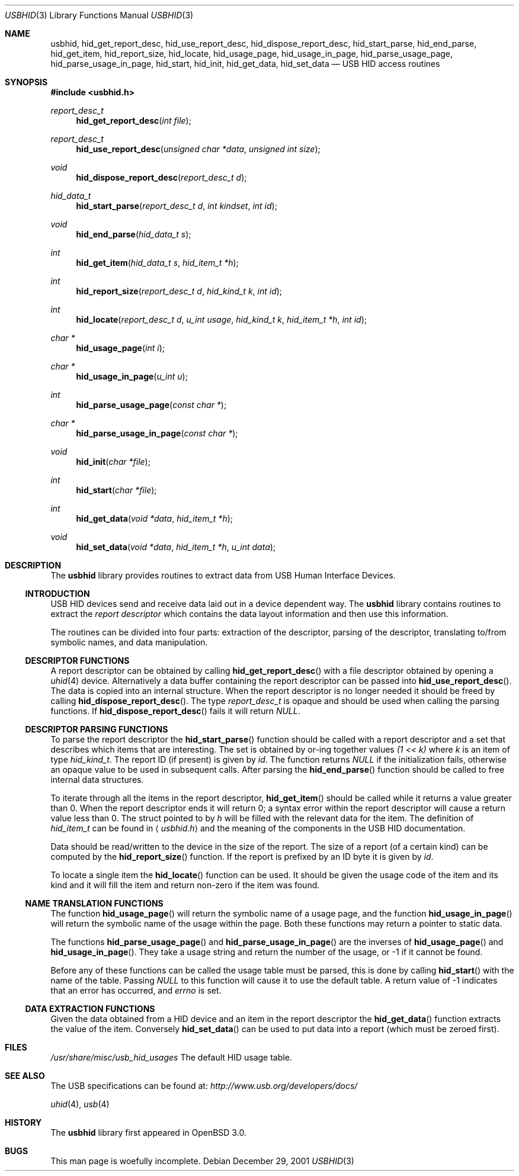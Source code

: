 .\"	$OpenBSD: usbhid.3,v 1.8 2004/06/04 08:36:09 jmc Exp $
.\"	$NetBSD: usbhid.3,v 1.5 2002/02/07 07:00:52 ross Exp $
.\"
.\" Copyright (c) 1999, 2001 Lennart Augustsson <augustss@netbsd.org>
.\" All rights reserved.
.\"
.\" Redistribution and use in source and binary forms, with or without
.\" modification, are permitted provided that the following conditions
.\" are met:
.\" 1. Redistributions of source code must retain the above copyright
.\"    notice, this list of conditions and the following disclaimer.
.\" 2. Redistributions in binary form must reproduce the above copyright
.\"    notice, this list of conditions and the following disclaimer in the
.\"    documentation and/or other materials provided with the distribution.
.\"
.\" THIS SOFTWARE IS PROVIDED BY THE AUTHOR AND CONTRIBUTORS ``AS IS'' AND
.\" ANY EXPRESS OR IMPLIED WARRANTIES, INCLUDING, BUT NOT LIMITED TO, THE
.\" IMPLIED WARRANTIES OF MERCHANTABILITY AND FITNESS FOR A PARTICULAR PURPOSE
.\" ARE DISCLAIMED.  IN NO EVENT SHALL THE AUTHOR OR CONTRIBUTORS BE LIABLE
.\" FOR ANY DIRECT, INDIRECT, INCIDENTAL, SPECIAL, EXEMPLARY, OR CONSEQUENTIAL
.\" DAMAGES (INCLUDING, BUT NOT LIMITED TO, PROCUREMENT OF SUBSTITUTE GOODS
.\" OR SERVICES; LOSS OF USE, DATA, OR PROFITS; OR BUSINESS INTERRUPTION)
.\" HOWEVER CAUSED AND ON ANY THEORY OF LIABILITY, WHETHER IN CONTRACT, STRICT
.\" LIABILITY, OR TORT (INCLUDING NEGLIGENCE OR OTHERWISE) ARISING IN ANY WAY
.\" OUT OF THE USE OF THIS SOFTWARE, EVEN IF ADVISED OF THE POSSIBILITY OF
.\" SUCH DAMAGE.
.\"
.Dd December 29, 2001
.Dt USBHID 3
.Os
.Sh NAME
.Nm usbhid ,
.Nm hid_get_report_desc ,
.Nm hid_use_report_desc ,
.Nm hid_dispose_report_desc ,
.Nm hid_start_parse ,
.Nm hid_end_parse ,
.Nm hid_get_item ,
.Nm hid_report_size ,
.Nm hid_locate ,
.Nm hid_usage_page ,
.Nm hid_usage_in_page ,
.Nm hid_parse_usage_page ,
.Nm hid_parse_usage_in_page ,
.Nm hid_start ,
.Nm hid_init ,
.Nm hid_get_data ,
.Nm hid_set_data
.Nd USB HID access routines
.Sh SYNOPSIS
.Fd #include \*[Lt]usbhid.h\*[Gt]
.Ft report_desc_t
.Fn hid_get_report_desc "int file"
.Ft report_desc_t
.Fn hid_use_report_desc "unsigned char *data" "unsigned int size"
.Ft void
.Fn hid_dispose_report_desc "report_desc_t d"
.Ft hid_data_t
.Fn hid_start_parse "report_desc_t d" "int kindset" "int id"
.Ft void
.Fn hid_end_parse "hid_data_t s"
.Ft int
.Fn hid_get_item "hid_data_t s" "hid_item_t *h"
.Ft int
.Fn hid_report_size "report_desc_t d" "hid_kind_t k" "int id"
.Ft int
.Fn hid_locate "report_desc_t d" "u_int usage" "hid_kind_t k" "hid_item_t *h" "int id"
.Ft char *
.Fn hid_usage_page "int i"
.Ft char *
.Fn hid_usage_in_page "u_int u"
.Ft int
.Fn hid_parse_usage_page "const char *"
.Ft char *
.Fn hid_parse_usage_in_page "const char *"
.Ft void
.Fn hid_init "char *file"
.Ft int
.Fn hid_start "char *file"
.Ft int
.Fn hid_get_data "void *data" "hid_item_t *h"
.Ft void
.Fn hid_set_data "void *data" "hid_item_t *h" "u_int data"
.Sh DESCRIPTION
The
.Nm
library provides routines to extract data from USB Human Interface Devices.
.Ss INTRODUCTION
USB HID devices send and receive data laid out in a device dependent way.
The
.Nm
library contains routines to extract the
.Em report descriptor
which contains the data layout information and then use this information.
.Pp
The routines can be divided into four parts: extraction of the descriptor,
parsing of the descriptor, translating to/from symbolic names, and
data manipulation.
.Ss DESCRIPTOR FUNCTIONS
A report descriptor can be obtained by calling
.Fn hid_get_report_desc
with a file descriptor obtained by opening a
.Xr uhid 4
device.
Alternatively a data buffer containing the report descriptor can be passed into
.Fn hid_use_report_desc .
The data is copied into an internal structure.
When the report descriptor is no longer needed it should be freed by calling
.Fn hid_dispose_report_desc .
The type
.Fa report_desc_t
is opaque and should be used when calling the parsing functions.
If
.Fn hid_dispose_report_desc
fails it will return
.Fa NULL .
.Ss DESCRIPTOR PARSING FUNCTIONS
To parse the report descriptor the
.Fn hid_start_parse
function should be called with a report descriptor and a set that
describes which items that are interesting.
The set is obtained by or-ing together values
.Fa "(1 \*[Lt]\*[Lt] k)"
where
.Fa k
is an item of type
.Fa hid_kind_t .
The report ID (if present) is given by
.Fa id .
The function returns
.Fa NULL
if the initialization fails, otherwise an opaque value to be used
in subsequent calls.
After parsing the
.Fn hid_end_parse
function should be called to free internal data structures.
.Pp
To iterate through all the items in the report descriptor,
.Fn hid_get_item
should be called while it returns a value greater than 0.
When the report descriptor ends it will return 0; a syntax
error within the report descriptor will cause a return value less
than 0.
The struct pointed to by
.Fa h
will be filled with the relevant data for the item.
The definition of
.Fa hid_item_t
can be found in
.Aq Pa usbhid.h
and the meaning of the components in the USB HID documentation.
.Pp
Data should be read/written to the device in the size of
the report.
The size of a report (of a certain kind) can be computed by the
.Fn hid_report_size
function.
If the report is prefixed by an ID byte it is given by
.Fa id .
.Pp
To locate a single item the
.Fn hid_locate
function can be used.
It should be given the usage code of
the item and its kind and it will fill the item and return
non-zero if the item was found.
.Ss NAME TRANSLATION FUNCTIONS
The function
.Fn hid_usage_page
will return the symbolic name of a usage page, and the function
.Fn hid_usage_in_page
will return the symbolic name of the usage within the page.
Both these functions may return a pointer to static data.
.Pp
The functions
.Fn hid_parse_usage_page
and
.Fn hid_parse_usage_in_page
are the inverses of
.Fn hid_usage_page
and
.Fn hid_usage_in_page .
They take a usage string and return the number of the usage, or \-1
if it cannot be found.
.Pp
Before any of these functions can be called the usage table
must be parsed, this is done by calling
.Fn hid_start
with the name of the table.
Passing
.Fa NULL
to this function will cause it to use the default table.
A return value of \-1 indicates that an error has occurred, and
.Va errno
is set.
.Ss DATA EXTRACTION FUNCTIONS
Given the data obtained from a HID device and an item in the
report descriptor the
.Fn hid_get_data
function extracts the value of the item.
Conversely
.Fn hid_set_data
can be used to put data into a report (which must be zeroed first).
.Sh FILES
.Pa /usr/share/misc/usb_hid_usages
The default HID usage table.
.\" .Sh EXAMPLES
.Sh SEE ALSO
The
.Tn USB
specifications can be found at:
.Pa http://www.usb.org/developers/docs/
.Pp
.Xr uhid 4 ,
.Xr usb 4
.Sh HISTORY
The
.Nm
library first appeared in
.Ox 3.0 .
.Sh BUGS
This man page is woefully incomplete.
